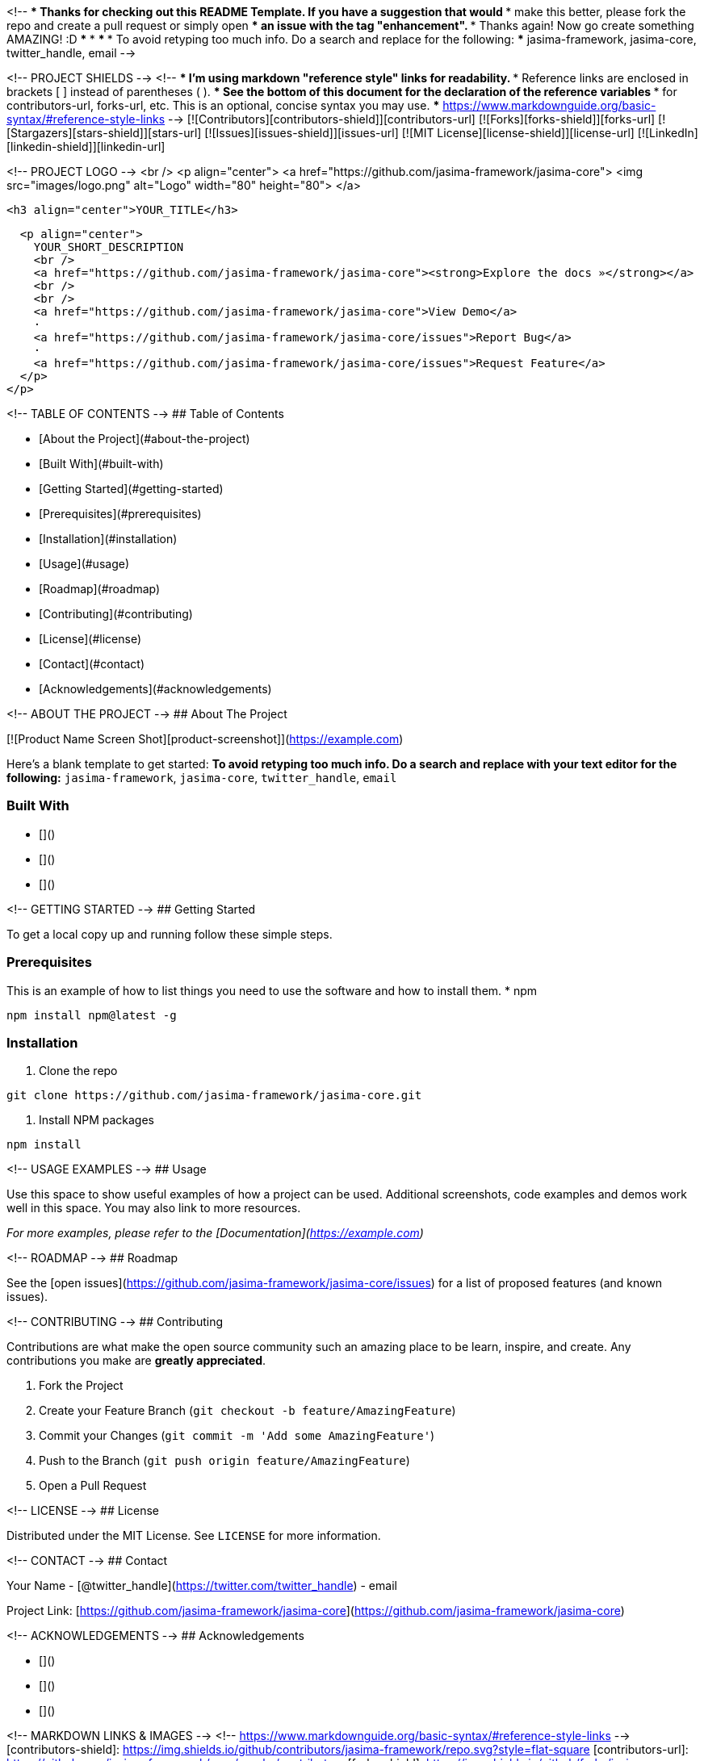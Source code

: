 <!--
*** Thanks for checking out this README Template. If you have a suggestion that would
*** make this better, please fork the repo and create a pull request or simply open
*** an issue with the tag "enhancement".
*** Thanks again! Now go create something AMAZING! :D
***
***
***
*** To avoid retyping too much info. Do a search and replace for the following:
*** jasima-framework, jasima-core, twitter_handle, email
-->





<!-- PROJECT SHIELDS -->
<!--
*** I'm using markdown "reference style" links for readability.
*** Reference links are enclosed in brackets [ ] instead of parentheses ( ).
*** See the bottom of this document for the declaration of the reference variables
*** for contributors-url, forks-url, etc. This is an optional, concise syntax you may use.
*** https://www.markdownguide.org/basic-syntax/#reference-style-links
-->
[![Contributors][contributors-shield]][contributors-url]
[![Forks][forks-shield]][forks-url]
[![Stargazers][stars-shield]][stars-url]
[![Issues][issues-shield]][issues-url]
[![MIT License][license-shield]][license-url]
[![LinkedIn][linkedin-shield]][linkedin-url]



<!-- PROJECT LOGO -->
<br />
<p align="center">
  <a href="https://github.com/jasima-framework/jasima-core">
    <img src="images/logo.png" alt="Logo" width="80" height="80">
  </a>

  <h3 align="center">YOUR_TITLE</h3>

  <p align="center">
    YOUR_SHORT_DESCRIPTION
    <br />
    <a href="https://github.com/jasima-framework/jasima-core"><strong>Explore the docs »</strong></a>
    <br />
    <br />
    <a href="https://github.com/jasima-framework/jasima-core">View Demo</a>
    ·
    <a href="https://github.com/jasima-framework/jasima-core/issues">Report Bug</a>
    ·
    <a href="https://github.com/jasima-framework/jasima-core/issues">Request Feature</a>
  </p>
</p>



<!-- TABLE OF CONTENTS -->
## Table of Contents

* [About the Project](#about-the-project)
  * [Built With](#built-with)
* [Getting Started](#getting-started)
  * [Prerequisites](#prerequisites)
  * [Installation](#installation)
* [Usage](#usage)
* [Roadmap](#roadmap)
* [Contributing](#contributing)
* [License](#license)
* [Contact](#contact)
* [Acknowledgements](#acknowledgements)



<!-- ABOUT THE PROJECT -->
## About The Project

[![Product Name Screen Shot][product-screenshot]](https://example.com)

Here's a blank template to get started:
**To avoid retyping too much info. Do a search and replace with your text editor for the following:**
`jasima-framework`, `jasima-core`, `twitter_handle`, `email`


### Built With

* []()
* []()
* []()



<!-- GETTING STARTED -->
## Getting Started

To get a local copy up and running follow these simple steps.

### Prerequisites

This is an example of how to list things you need to use the software and how to install them.
* npm
```sh
npm install npm@latest -g
```

### Installation

1. Clone the repo
```sh
git clone https://github.com/jasima-framework/jasima-core.git
```
2. Install NPM packages
```sh
npm install
```



<!-- USAGE EXAMPLES -->
## Usage

Use this space to show useful examples of how a project can be used. Additional screenshots, code examples and demos work well in this space. You may also link to more resources.

_For more examples, please refer to the [Documentation](https://example.com)_



<!-- ROADMAP -->
## Roadmap

See the [open issues](https://github.com/jasima-framework/jasima-core/issues) for a list of proposed features (and known issues).



<!-- CONTRIBUTING -->
## Contributing

Contributions are what make the open source community such an amazing place to be learn, inspire, and create. Any contributions you make are **greatly appreciated**.

1. Fork the Project
2. Create your Feature Branch (`git checkout -b feature/AmazingFeature`)
3. Commit your Changes (`git commit -m 'Add some AmazingFeature'`)
4. Push to the Branch (`git push origin feature/AmazingFeature`)
5. Open a Pull Request



<!-- LICENSE -->
## License

Distributed under the MIT License. See `LICENSE` for more information.



<!-- CONTACT -->
## Contact

Your Name - [@twitter_handle](https://twitter.com/twitter_handle) - email

Project Link: [https://github.com/jasima-framework/jasima-core](https://github.com/jasima-framework/jasima-core)



<!-- ACKNOWLEDGEMENTS -->
## Acknowledgements

* []()
* []()
* []()





<!-- MARKDOWN LINKS & IMAGES -->
<!-- https://www.markdownguide.org/basic-syntax/#reference-style-links -->
[contributors-shield]: https://img.shields.io/github/contributors/jasima-framework/repo.svg?style=flat-square
[contributors-url]: https://github.com/jasima-framework/repo/graphs/contributors
[forks-shield]: https://img.shields.io/github/forks/jasima-framework/repo.svg?style=flat-square
[forks-url]: https://github.com/jasima-framework/repo/network/members
[stars-shield]: https://img.shields.io/github/stars/jasima-framework/repo.svg?style=flat-square
[stars-url]: https://github.com/jasima-framework/repo/stargazers
[issues-shield]: https://img.shields.io/github/issues/jasima-framework/repo.svg?style=flat-square
[issues-url]: https://github.com/jasima-framework/repo/issues
[license-shield]: https://img.shields.io/github/license/jasima-framework/repo.svg?style=flat-square
[license-url]: https://github.com/jasima-framework/repo/blob/master/LICENSE.txt
[linkedin-shield]: https://img.shields.io/badge/-LinkedIn-black.svg?style=flat-square&logo=linkedin&colorB=555
[linkedin-url]: https://linkedin.com/in/jasima-framework
[product-screenshot]: images/screenshot.png